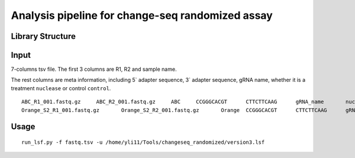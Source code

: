 Analysis pipeline for change-seq randomized assay
======================================

Library Structure
^^^^^^

.. image:: ../../images/changeseq_randomized.png
	:align: center


Input
^^^^^^

7-columns tsv file. The first 3 columns are R1, R2 and sample name.

The rest columns are meta information, including 5` adapter sequence, 3` adapter sequence, gRNA name, whether it is a treatment ``nuclease`` or control ``control``.

::

	ABC_R1_001.fastq.gz	ABC_R2_001.fastq.gz	ABC	CCGGGCACGT	CTTCTTCAAG	gRNA_name	nuclease
	Orange_S2_R1_001.fastq.gz	Orange_S2_R2_001.fastq.gz	Orange	CCGGGCACGT	CTTCTTCAAG	gRNA_name	control


Usage
^^^^^

::

	run_lsf.py -f fastq.tsv -u /home/yli11/Tools/changeseq_randomized/version3.lsf



